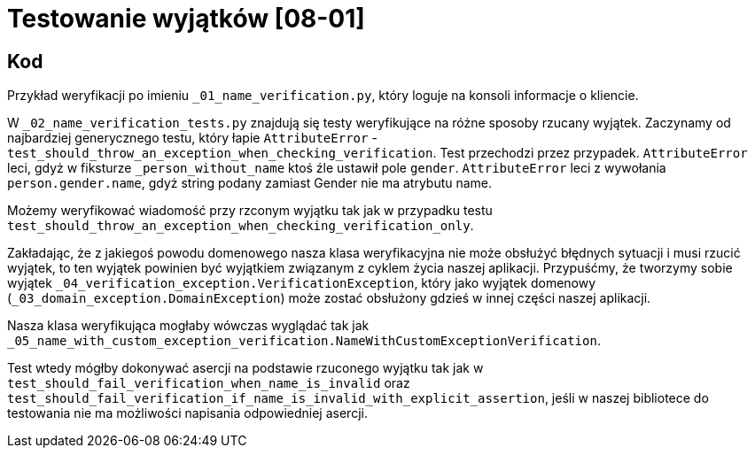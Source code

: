 = Testowanie wyjątków [08-01]

== Kod

Przykład weryfikacji po imieniu `_01_name_verification.py`, który loguje na konsoli informacje o kliencie.

W `_02_name_verification_tests.py` znajdują się testy weryfikujące na różne sposoby rzucany wyjątek. Zaczynamy od najbardziej generycznego testu, który łapie `AttributeError` - `test_should_throw_an_exception_when_checking_verification`. Test przechodzi przez przypadek. `AttributeError` leci, gdyż w fiksturze `_person_without_name` ktoś źle ustawił pole `gender`. `AttributeError` leci z wywołania `person.gender.name`, gdyż string podany zamiast Gender nie ma atrybutu name.

Możemy weryfikować wiadomość przy rzconym wyjątku tak jak w przypadku testu `test_should_throw_an_exception_when_checking_verification_only`.

Zakładając, że z jakiegoś powodu domenowego nasza klasa weryfikacyjna nie może obsłużyć błędnych sytuacji i musi rzucić wyjątek, to ten wyjątek powinien być wyjątkiem związanym z cyklem życia naszej aplikacji. Przypuśćmy, że tworzymy sobie wyjątek `_04_verification_exception.VerificationException`, który jako wyjątek domenowy (`_03_domain_exception.DomainException`) może zostać obsłużony gdzieś w innej części naszej aplikacji.

Nasza klasa weryfikująca mogłaby wówczas wyglądać tak jak `_05_name_with_custom_exception_verification.NameWithCustomExceptionVerification`.

Test wtedy mógłby dokonywać asercji na podstawie rzuconego wyjątku tak jak w `test_should_fail_verification_when_name_is_invalid` oraz `test_should_fail_verification_if_name_is_invalid_with_explicit_assertion`, jeśli w naszej bibliotece do testowania nie ma możliwości napisania odpowiedniej asercji.
